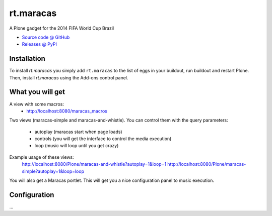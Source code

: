 ====================
rt.maracas
====================

.. image:: http://blog.redturtle.it/rt.maracas-plone-gadget-brazil-2014/leadImage_preview

A Plone gadget for the 2014 FIFA World Cup Brazil

* `Source code @ GitHub <https://github.com/RedTurtle/rt.maracas>`_
* `Releases @ PyPI <http://pypi.python.org/pypi/rt.maracas>`_


Installation
============

To install `rt.maracas` you simply add ``rt.maracas``
to the list of eggs in your buildout, run buildout and restart Plone.
Then, install `rt.maracas` using the Add-ons control panel.

What you will get
=================

A view with some macros:
 - http://localhost:8080/maracas_macros

Two views (maracas-simple and maracas-and-whistle).
You can control them with the query parameters:
    - autoplay (maracas start when page loads)
    - controls (you will get the interface to control the media execution)
    - loop (music will loop until you get crazy)

Example usage of these views:
 http://localhost:8080/Plone/maracas-and-whistle?autoplay=1&loop=1
 http://localhost:8080/Plone/maracas-simple?autoplay=1&loop=loop

You will also get a Maracas portlet.
This will get you a nice configuration panel to music execution.

Configuration
=============

...
